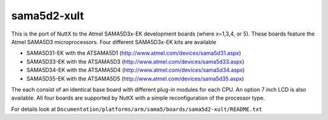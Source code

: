 ============
sama5d2-xult
============

This is the  port of NuttX to the Atmel SAMA5D3x-EK development boards
(where x=1,3,4, or 5).  These boards feature the Atmel SAMA5D3
microprocessors.  Four different SAMA5D3x-EK kits are available

- SAMA5D31-EK with the ATSAMA5D1 (http://www.atmel.com/devices/sama5d31.aspx)
- SAMA5D33-EK with the ATSAMA5D3 (http://www.atmel.com/devices/sama5d33.aspx)
- SAMA5D34-EK with the ATSAMA5D4 (http://www.atmel.com/devices/sama5d34.aspx)
- SAMA5D35-EK with the ATSAMA5D5 (http://www.atmel.com/devices/sama5d35.aspx)

The each consist of an identical base board with different plug-in modules
for each CPU.  An option 7 inch LCD is also available.  All four boards
are supported by NuttX with a simple reconfiguration of the processor
type.

For details look at ``Documentation/platforms/arm/sama5/boards/sama5d2-xult/README.txt``

.. this breaks latexpdf build
..
   .. include:: README.txt
      :literal:
